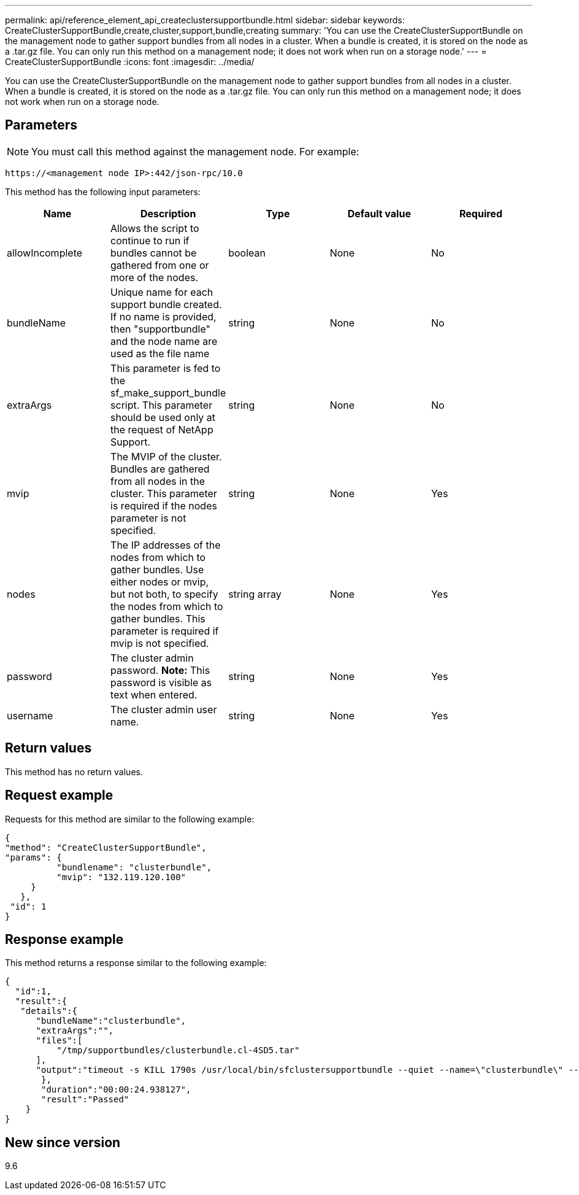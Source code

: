 ---
permalink: api/reference_element_api_createclustersupportbundle.html
sidebar: sidebar
keywords: CreateClusterSupportBundle,create,cluster,support,bundle,creating
summary: 'You can use the CreateClusterSupportBundle on the management node to gather support bundles from all nodes in a cluster. When a bundle is created, it is stored on the node as a .tar.gz file. You can only run this method on a management node; it does not work when run on a storage node.'
---
= CreateClusterSupportBundle
:icons: font
:imagesdir: ../media/

[.lead]
You can use the CreateClusterSupportBundle on the management node to gather support bundles from all nodes in a cluster. When a bundle is created, it is stored on the node as a .tar.gz file. You can only run this method on a management node; it does not work when run on a storage node.

== Parameters

NOTE: You must call this method against the management node. For example:

----
https://<management node IP>:442/json-rpc/10.0
----

This method has the following input parameters:

[options="header"]
|===
|Name |Description |Type |Default value |Required
a|
allowIncomplete
a|
Allows the script to continue to run if bundles cannot be gathered from one or more of the nodes.
a|
boolean
a|
None
a|
No
a|
bundleName
a|
Unique name for each support bundle created. If no name is provided, then "supportbundle" and the node name are used as the file name
a|
string
a|
None
a|
No
a|
extraArgs
a|
This parameter is fed to the sf_make_support_bundle script. This parameter should be used only at the request of NetApp Support.
a|
string
a|
None
a|
No
a|
mvip
a|
The MVIP of the cluster. Bundles are gathered from all nodes in the cluster. This parameter is required if the nodes parameter is not specified.
a|
string
a|
None
a|
Yes
a|
nodes
a|
The IP addresses of the nodes from which to gather bundles. Use either nodes or mvip, but not both, to specify the nodes from which to gather bundles. This parameter is required if mvip is not specified.
a|
string array
a|
None
a|
Yes
a|
password
a|
The cluster admin password. *Note:* This password is visible as text when entered.

a|
string
a|
None
a|
Yes
a|
username
a|
The cluster admin user name.
a|
string
a|
None
a|
Yes
|===

== Return values

This method has no return values.

== Request example

Requests for this method are similar to the following example:

----
{
"method": "CreateClusterSupportBundle",
"params": {
          "bundlename": "clusterbundle",
          "mvip": "132.119.120.100"
     }
   },
 "id": 1
}
----

== Response example

This method returns a response similar to the following example:

----
{
  "id":1,
  "result":{
   "details":{
      "bundleName":"clusterbundle",
      "extraArgs":"",
      "files":[
          "/tmp/supportbundles/clusterbundle.cl-4SD5.tar"
      ],
      "output":"timeout -s KILL 1790s /usr/local/bin/sfclustersupportbundle --quiet --name=\"clusterbundle\" --target-directory=\"/tmp/solidfire-dtemp.MM7f0m\" --user=\"admin\" --pass=\"admin\" --mvip=132.119.120.100"
       },
       "duration":"00:00:24.938127",
       "result":"Passed"
    }
}
----

== New since version

9.6
